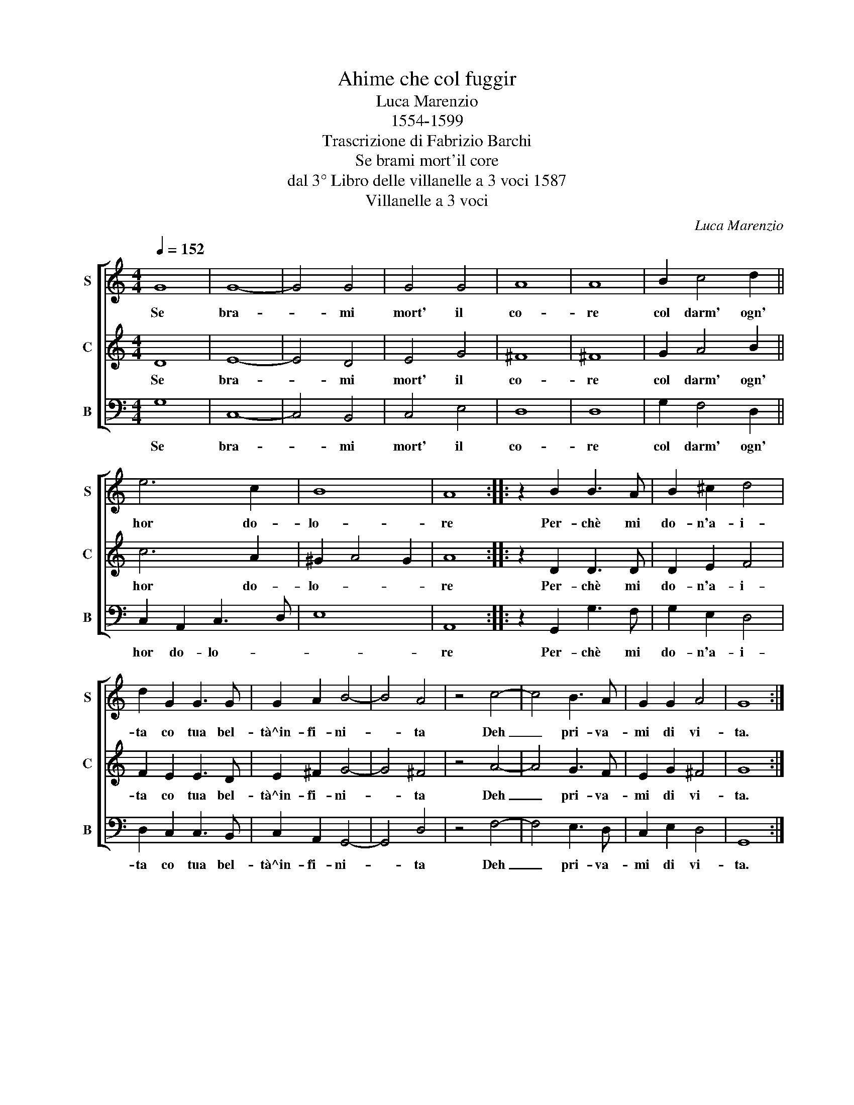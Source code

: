 X:1
T:Ahime che col fuggir
T:Luca Marenzio
T:1554-1599
T:Trascrizione di Fabrizio Barchi
T:Se brami mort'il core
T:dal 3° Libro delle villanelle a 3 voci 1587
T:Villanelle a 3 voci
C:Luca Marenzio
%%score [ 1 2 3 ]
L:1/8
Q:1/4=152
M:4/4
K:C
V:1 treble nm="S" snm="S"
V:2 treble nm="C" snm="C"
V:3 bass nm="B" snm="B"
V:1
 G8 | G8- | G4 G4 | G4 G4 | A8 | A8 | B2 c4 d2 || e6 c2 | B8 | A8 :: z2 B2 B3 A | B2 ^c2 d4 | %12
w: Se|bra-|* mi|mort' il|co-|re|col darm' ogn'|hor do-|lo-|re|Per- chè mi|do- n'a- i-|
 d2 G2 G3 G | G2 A2 B4- | B4 A4 | z4 c4- | c4 B3 A | G2 G2 A4 | G8 :| %19
w: ta co tua bel-|tà^in- fi- ni-|* ta|Deh|_ pri- va-|mi di vi-|ta.|
V:2
 D8 | E8- | E4 D4 | E4 G4 | ^F8 | ^F8 | G2 A4 B2 || c6 A2 | ^G2 A4 G2 | A8 :: z2 D2 D3 D | %11
w: Se|bra-|* mi|mort' il|co-|re|col darm' ogn'|hor do-|lo- * *|re|Per- chè mi|
 D2 E2 F4 | F2 E2 E3 D | E2 ^F2 G4- | G4 ^F4 | z4 A4- | A4 G3 F | E2 G2 ^F4 | G8 :| %19
w: do- n'a- i-|ta co tua bel-|tà^in- fi- ni-|* ta|Deh|_ pri- va-|mi di vi-|ta.|
V:3
 G,8 | C,8- | C,4 B,,4 | C,4 E,4 | D,8 | D,8 | G,2 F,4 D,2 || C,2 A,,2 C,3 D, | E,8 | A,,8 :: %10
w: Se|bra-|* mi|mort' il|co-|re|col darm' ogn'|hor do- lo- *||re|
 z2 G,,2 G,3 F, | G,2 E,2 D,4 | D,2 C,2 C,3 B,, | C,2 A,,2 G,,4- | G,,4 D,4 | z4 F,4- | %16
w: Per- chè mi|do- n'a- i-|ta co tua bel-|tà^in- fi- ni-|* ta|Deh|
 F,4 E,3 D, | C,2 E,2 D,4 | G,,8 :| %19
w: _ pri- va-|mi di vi-|ta.|

